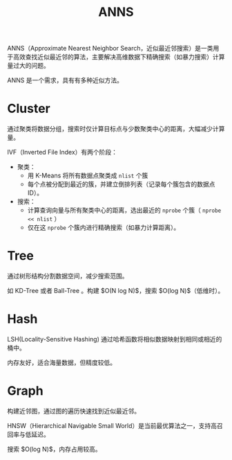 :PROPERTIES:
:ID:       317e01a4-4233-4fde-89b4-4275dcdae120
:END:
#+title: ANNS

ANNS（Approximate Nearest Neighbor Search，近似最近邻搜索）是一类用于高效查找近似最近邻的算法，主要解决高维数据下精确搜索（如暴力搜索）计算量过大的问题。

ANNS 是一个需求，具有有多种近似方法。

* Cluster
通过聚类将数据分组，搜索时仅计算目标点与少数聚类中心的距离，大幅减少计算量。

IVF（Inverted File Index）有两个阶段：

- 聚类：
  + 用 K-Means 将所有数据点聚类成 ~nlist~ 个簇
  + 每个点被分配到最近的簇，并建立倒排列表（记录每个簇包含的数据点ID）。  
- 搜索：
  + 计算查询向量与所有聚类中心的距离，选出最近的 ~nprobe~ 个簇（ ~nprobe << nlist~ ）
  + 仅在这 ~nprobe~ 个簇内进行精确搜索（如暴力计算距离）。

* Tree
通过树形结构分割数据空间，减少搜索范围。

如 KD-Tree 或者 Ball-Tree 。构建 $O(N log N)$，搜索 $O(log N)$（低维时）。

* Hash
LSH(Locality-Sensitive Hashing) 通过哈希函数将相似数据映射到相同或相近的桶中。

内存友好，适合海量数据，但精度较低。

* Graph
构建近邻图，通过图的遍历快速找到近似最近邻。

HNSW（Hierarchical Navigable Small World）是当前最优算法之一，支持高召回率与低延迟。  

搜索 $O(log N)$，内存占用较高。 
